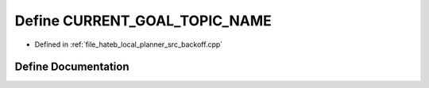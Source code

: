 .. _exhale_define_backoff_8cpp_1ad2f69313d4b8d6b83cc168d873ec656e:

Define CURRENT_GOAL_TOPIC_NAME
==============================

- Defined in :ref:`file_hateb_local_planner_src_backoff.cpp`


Define Documentation
--------------------


.. doxygendefine:: CURRENT_GOAL_TOPIC_NAME
   :project: CoHAN2.0